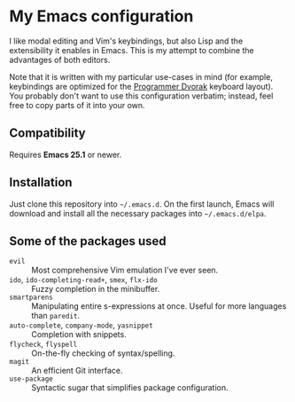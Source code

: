 * My Emacs configuration

  I like modal editing and Vim's keybindings, but also Lisp and the extensibility it enables in Emacs. This is my attempt to combine the advantages of both editors.

  Note that it is written with my particular use-cases in mind (for example, keybindings are optimized for the [[http://www.kaufmann.no/roland/dvorak/][Programmer Dvorak]] keyboard layout). You probably don't want to use this configuration verbatim; instead, feel free to copy parts of it into your own.

** Compatibility

   Requires *Emacs 25.1* or newer.

** Installation

   Just clone this repository into =~/.emacs.d=. On the first launch, Emacs will download and install all the necessary packages into =~/.emacs.d/elpa=.

** Some of the packages used

   - =evil= :: Most comprehensive Vim emulation I've ever seen.
   - =ido=, =ido-completing-read+=, =smex=, =flx-ido= :: Fuzzy completion in the minibuffer.
   - =smartparens= :: Manipulating entire s-expressions at once. Useful for more languages than =paredit=.
   - =auto-complete=, =company-mode=, =yasnippet= :: Completion with snippets.
   - =flycheck=, =flyspell= :: On-the-fly checking of syntax/spelling.
   - =magit= :: An efficient Git interface.
   - =use-package= :: Syntactic sugar that simplifies package configuration.
